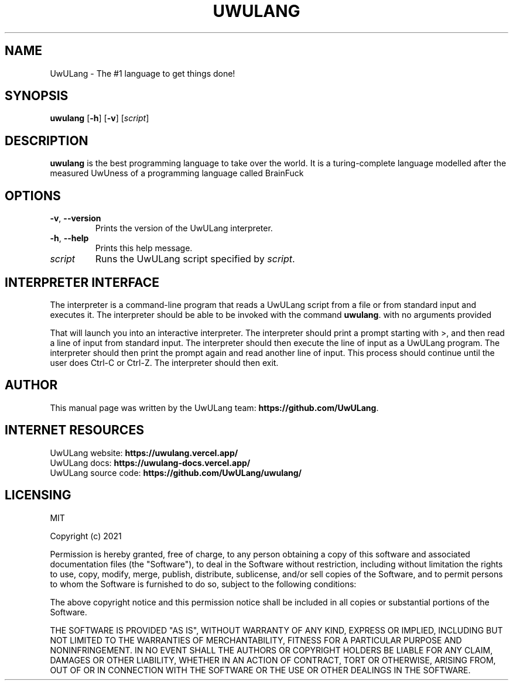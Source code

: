 .\" man file for UwULang
.TH UWULANG 1 "February 2023" "UwUlang 0.1.0" "UwUlang Manual"

.SH NAME
UwULang \- The #1 language to get things done!

.SH SYNOPSIS
.B uwulang
[\fB\-h\fR]
[\fB\-v\fR]
[\fIscript\fR]

.SH DESCRIPTION
.B uwulang
is the best programming language to take over the world. It is a turing-complete language modelled after the measured UwUness of a programming language called BrainFuck

.SH OPTIONS
.TP
.BR \-v ", " \-\-version
Prints the version of the UwULang interpreter.
.TP
.BR \-h ", " \-\-help
Prints this help message.
.TP
.BR \fIscript
Runs the UwULang script specified by \fIscript\fR.

.SH INTERPRETER INTERFACE
The interpreter is a command-line program that reads a UwULang script from a file or from standard input and executes it. The interpreter should be able to be invoked with the command \fBuwulang\fR. with no arguments provided

That will launch you into an interactive interpreter. The interpreter should print a prompt starting with >, and then read a line of input from standard input. The interpreter should then execute the line of input as a UwULang program. The interpreter should then print the prompt again and read another line of input. This process should continue until the user does Ctrl-C or Ctrl-Z. The interpreter should then exit.

.SH AUTHOR
This manual page was written by the UwULang team: \fBhttps://github.com/UwULang\fR.

.SH INTERNET RESOURCES
UwULang website: \fBhttps://uwulang.vercel.app/\fR 
.br
UwULang docs: \fBhttps://uwulang-docs.vercel.app/\fR
.br
UwULang source code: \fBhttps://github.com/UwULang/uwulang/\fR

.SH LICENSING
MIT

Copyright (c) 2021

Permission is hereby granted, free of charge, to any person obtaining a copy
of this software and associated documentation files (the "Software"), to deal
in the Software without restriction, including without limitation the rights
to use, copy, modify, merge, publish, distribute, sublicense, and/or sell
copies of the Software, and to permit persons to whom the Software is
furnished to do so, subject to the following conditions:

The above copyright notice and this permission notice shall be included in all
copies or substantial portions of the Software.

THE SOFTWARE IS PROVIDED "AS IS", WITHOUT WARRANTY OF ANY KIND, EXPRESS OR
IMPLIED, INCLUDING BUT NOT LIMITED TO THE WARRANTIES OF MERCHANTABILITY,
FITNESS FOR A PARTICULAR PURPOSE AND NONINFRINGEMENT. IN NO EVENT SHALL THE
AUTHORS OR COPYRIGHT HOLDERS BE LIABLE FOR ANY CLAIM, DAMAGES OR OTHER
LIABILITY, WHETHER IN AN ACTION OF CONTRACT, TORT OR OTHERWISE, ARISING FROM,
OUT OF OR IN CONNECTION WITH THE SOFTWARE OR THE USE OR OTHER DEALINGS IN THE
SOFTWARE.

